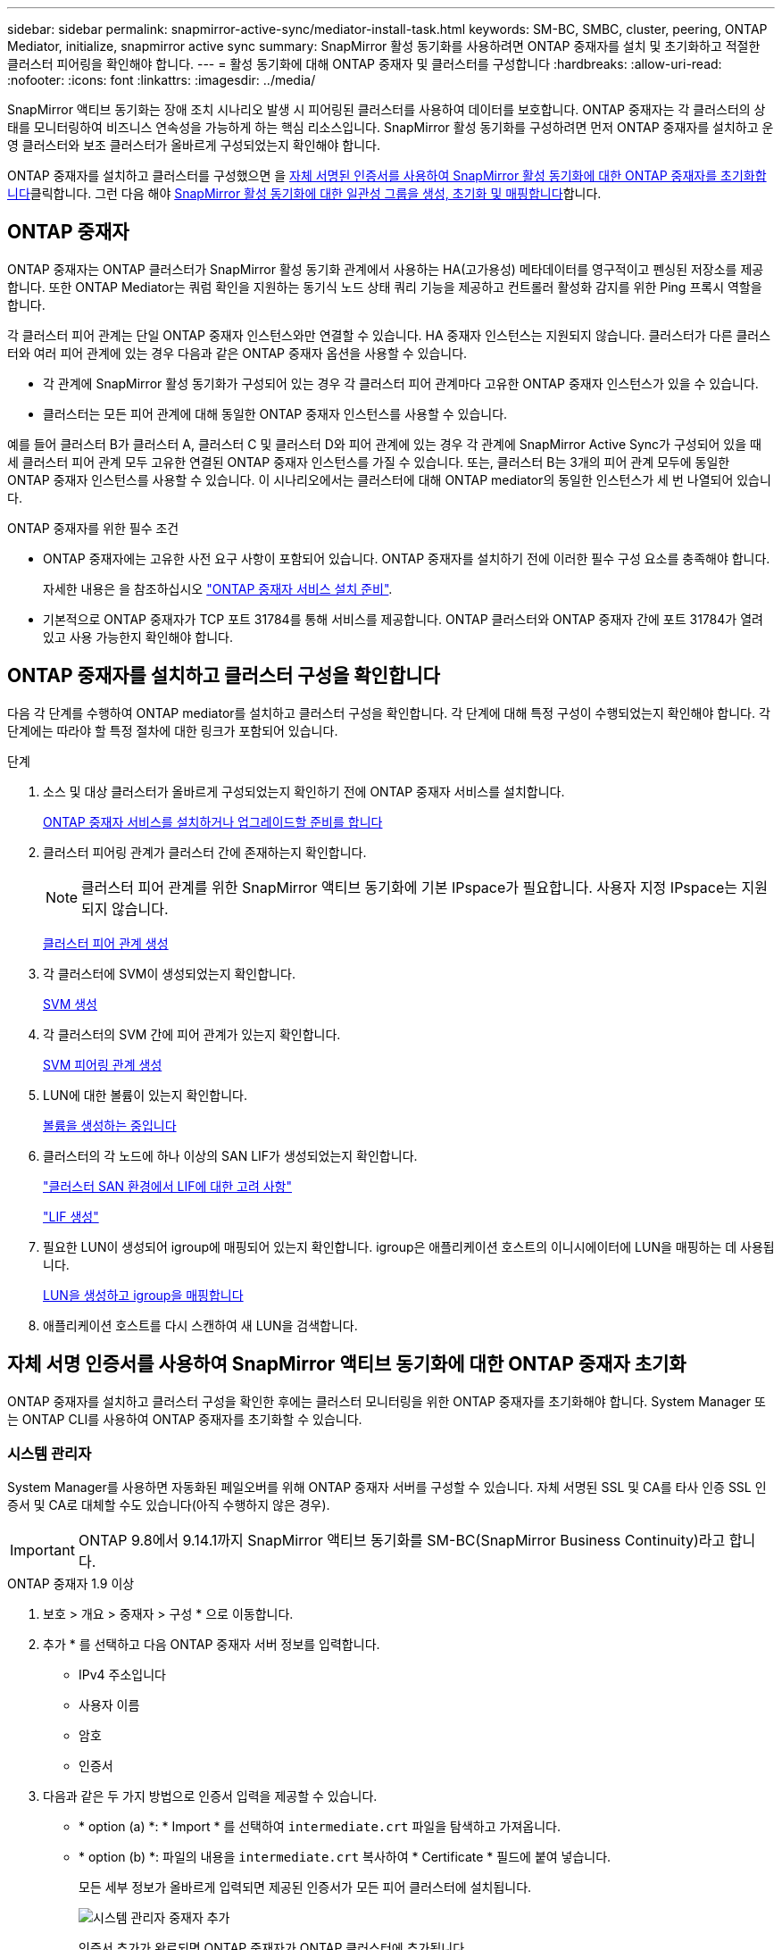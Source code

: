 ---
sidebar: sidebar 
permalink: snapmirror-active-sync/mediator-install-task.html 
keywords: SM-BC, SMBC, cluster, peering, ONTAP Mediator, initialize, snapmirror active sync 
summary: SnapMirror 활성 동기화를 사용하려면 ONTAP 중재자를 설치 및 초기화하고 적절한 클러스터 피어링을 확인해야 합니다. 
---
= 활성 동기화에 대해 ONTAP 중재자 및 클러스터를 구성합니다
:hardbreaks:
:allow-uri-read: 
:nofooter: 
:icons: font
:linkattrs: 
:imagesdir: ../media/


[role="lead"]
SnapMirror 액티브 동기화는 장애 조치 시나리오 발생 시 피어링된 클러스터를 사용하여 데이터를 보호합니다. ONTAP 중재자는 각 클러스터의 상태를 모니터링하여 비즈니스 연속성을 가능하게 하는 핵심 리소스입니다. SnapMirror 활성 동기화를 구성하려면 먼저 ONTAP 중재자를 설치하고 운영 클러스터와 보조 클러스터가 올바르게 구성되었는지 확인해야 합니다.

ONTAP 중재자를 설치하고 클러스터를 구성했으면 을 <<initialize-the-ontap-mediator,자체 서명된 인증서를 사용하여 SnapMirror 활성 동기화에 대한 ONTAP 중재자를 초기화합니다>>클릭합니다. 그런 다음 해야 xref:protect-task.html[SnapMirror 활성 동기화에 대한 일관성 그룹을 생성, 초기화 및 매핑합니다]합니다.



== ONTAP 중재자

ONTAP 중재자는 ONTAP 클러스터가 SnapMirror 활성 동기화 관계에서 사용하는 HA(고가용성) 메타데이터를 영구적이고 펜싱된 저장소를 제공합니다. 또한 ONTAP Mediator는 쿼럼 확인을 지원하는 동기식 노드 상태 쿼리 기능을 제공하고 컨트롤러 활성화 감지를 위한 Ping 프록시 역할을 합니다.

각 클러스터 피어 관계는 단일 ONTAP 중재자 인스턴스와만 연결할 수 있습니다. HA 중재자 인스턴스는 지원되지 않습니다. 클러스터가 다른 클러스터와 여러 피어 관계에 있는 경우 다음과 같은 ONTAP 중재자 옵션을 사용할 수 있습니다.

* 각 관계에 SnapMirror 활성 동기화가 구성되어 있는 경우 각 클러스터 피어 관계마다 고유한 ONTAP 중재자 인스턴스가 있을 수 있습니다.
* 클러스터는 모든 피어 관계에 대해 동일한 ONTAP 중재자 인스턴스를 사용할 수 있습니다.


예를 들어 클러스터 B가 클러스터 A, 클러스터 C 및 클러스터 D와 피어 관계에 있는 경우 각 관계에 SnapMirror Active Sync가 구성되어 있을 때 세 클러스터 피어 관계 모두 고유한 연결된 ONTAP 중재자 인스턴스를 가질 수 있습니다. 또는, 클러스터 B는 3개의 피어 관계 모두에 동일한 ONTAP 중재자 인스턴스를 사용할 수 있습니다. 이 시나리오에서는 클러스터에 대해 ONTAP mediator의 동일한 인스턴스가 세 번 나열되어 있습니다.

.ONTAP 중재자를 위한 필수 조건
* ONTAP 중재자에는 고유한 사전 요구 사항이 포함되어 있습니다. ONTAP 중재자를 설치하기 전에 이러한 필수 구성 요소를 충족해야 합니다.
+
자세한 내용은 을 참조하십시오 link:https://docs.netapp.com/us-en/ontap-metrocluster/install-ip/task_configuring_the_ontap_mediator_service_from_a_metrocluster_ip_configuration.html["ONTAP 중재자 서비스 설치 준비"^].

* 기본적으로 ONTAP 중재자가 TCP 포트 31784를 통해 서비스를 제공합니다. ONTAP 클러스터와 ONTAP 중재자 간에 포트 31784가 열려 있고 사용 가능한지 확인해야 합니다.




== ONTAP 중재자를 설치하고 클러스터 구성을 확인합니다

다음 각 단계를 수행하여 ONTAP mediator를 설치하고 클러스터 구성을 확인합니다. 각 단계에 대해 특정 구성이 수행되었는지 확인해야 합니다. 각 단계에는 따라야 할 특정 절차에 대한 링크가 포함되어 있습니다.

.단계
. 소스 및 대상 클러스터가 올바르게 구성되었는지 확인하기 전에 ONTAP 중재자 서비스를 설치합니다.
+
xref:../mediator/index.html[ONTAP 중재자 서비스를 설치하거나 업그레이드할 준비를 합니다]

. 클러스터 피어링 관계가 클러스터 간에 존재하는지 확인합니다.
+

NOTE: 클러스터 피어 관계를 위한 SnapMirror 액티브 동기화에 기본 IPspace가 필요합니다. 사용자 지정 IPspace는 지원되지 않습니다.

+
xref:../peering/create-cluster-relationship-93-later-task.html[클러스터 피어 관계 생성]

. 각 클러스터에 SVM이 생성되었는지 확인합니다.
+
xref:../smb-config/create-svms-data-access-task.html[SVM 생성]

. 각 클러스터의 SVM 간에 피어 관계가 있는지 확인합니다.
+
xref:../peering/create-intercluster-svm-peer-relationship-93-later-task.html[SVM 피어링 관계 생성]

. LUN에 대한 볼륨이 있는지 확인합니다.
+
xref:../smb-config/create-volume-task.html[볼륨을 생성하는 중입니다]

. 클러스터의 각 노드에 하나 이상의 SAN LIF가 생성되었는지 확인합니다.
+
link:../san-admin/manage-lifs-all-san-protocols-concept.html["클러스터 SAN 환경에서 LIF에 대한 고려 사항"]

+
link:../networking/create_a_lif.html["LIF 생성"]

. 필요한 LUN이 생성되어 igroup에 매핑되어 있는지 확인합니다. igroup은 애플리케이션 호스트의 이니시에이터에 LUN을 매핑하는 데 사용됩니다.
+
xref:../san-admin/provision-storage.html[LUN을 생성하고 igroup을 매핑합니다]

. 애플리케이션 호스트를 다시 스캔하여 새 LUN을 검색합니다.




== 자체 서명 인증서를 사용하여 SnapMirror 액티브 동기화에 대한 ONTAP 중재자 초기화

ONTAP 중재자를 설치하고 클러스터 구성을 확인한 후에는 클러스터 모니터링을 위한 ONTAP 중재자를 초기화해야 합니다. System Manager 또는 ONTAP CLI를 사용하여 ONTAP 중재자를 초기화할 수 있습니다.



=== 시스템 관리자

System Manager를 사용하면 자동화된 페일오버를 위해 ONTAP 중재자 서버를 구성할 수 있습니다. 자체 서명된 SSL 및 CA를 타사 인증 SSL 인증서 및 CA로 대체할 수도 있습니다(아직 수행하지 않은 경우).


IMPORTANT: ONTAP 9.8에서 9.14.1까지 SnapMirror 액티브 동기화를 SM-BC(SnapMirror Business Continuity)라고 합니다.

[role="tabbed-block"]
====
.ONTAP 중재자 1.9 이상
--
. 보호 > 개요 > 중재자 > 구성 * 으로 이동합니다.
. 추가 * 를 선택하고 다음 ONTAP 중재자 서버 정보를 입력합니다.
+
** IPv4 주소입니다
** 사용자 이름
** 암호
** 인증서


. 다음과 같은 두 가지 방법으로 인증서 입력을 제공할 수 있습니다.
+
** * option (a) *: * Import * 를 선택하여 `intermediate.crt` 파일을 탐색하고 가져옵니다.
** * option (b) *: 파일의 내용을 `intermediate.crt` 복사하여 * Certificate * 필드에 붙여 넣습니다.
+
모든 세부 정보가 올바르게 입력되면 제공된 인증서가 모든 피어 클러스터에 설치됩니다.

+
image:configure-mediator-system-manager.png["시스템 관리자 중재자 추가"]

+
인증서 추가가 완료되면 ONTAP 중재자가 ONTAP 클러스터에 추가됩니다.

+
다음 이미지는 성공적인 ONTAP 중재자 구성을 보여줍니다.

+
image:successful-mediator-installation.png["중재자 추가 성공"].





--
.ONTAP 중재자 1.8 이하
--
. 보호 > 개요 > 중재자 > 구성 * 으로 이동합니다.
. 추가 * 를 선택하고 다음 ONTAP 중재자 서버 정보를 입력합니다.
+
** IPv4 주소입니다
** 사용자 이름
** 암호
** 인증서


. 다음과 같은 두 가지 방법으로 인증서 입력을 제공할 수 있습니다.
+
** * option (a) *: * Import * 를 선택하여 `ca.crt` 파일을 탐색하고 가져옵니다.
** * option (b) *: 파일의 내용을 `ca.crt` 복사하여 * Certificate * 필드에 붙여 넣습니다.
+
모든 세부 정보가 올바르게 입력되면 제공된 인증서가 모든 피어 클러스터에 설치됩니다.

+
image:configure-mediator-system-manager.png["시스템 관리자 중재자 추가"]

+
인증서 추가가 완료되면 ONTAP 중재자가 ONTAP 클러스터에 추가됩니다.

+
다음 이미지는 성공적인 ONTAP 중재자 구성을 보여줍니다.

+
image:successful-mediator-installation.png["중재자 추가 성공"].





--
====


=== CLI를 참조하십시오

ONTAP CLI를 사용하여 운영 클러스터 또는 2차 클러스터에서 ONTAP 중재자를 초기화할 수 있습니다. 를 발행할 때 `mediator add` 한 클러스터에서 ONTAP 중재자가 다른 클러스터에 자동으로 추가됩니다.

ONTAP 중재자를 사용하여 SnapMirror 활성 동기화 관계를 모니터링하는 경우 유효한 자체 서명 또는 CA(인증 기관) 인증서 없이는 ONTAP에서 중재자를 초기화할 수 없습니다. 피어링된 클러스터에 대한 인증서 저장소에 유효한 인증서를 추가합니다. ONTAP mediator를 사용하여 MetroCluster IP 시스템을 모니터링하는 경우 초기 구성 후에는 HTTPS가 사용되지 않으므로 인증서가 필요하지 않습니다.

[role="tabbed-block"]
====
.ONTAP 중재자 1.9 이상
--
. ONTAP 중재자 Linux VM/호스트 소프트웨어 설치 위치에서 ONTAP 중재자 CA 인증서를 찾습니다 `cd /opt/netapp/lib/ontap_mediator/ontap_mediator/server_config`.
. 피어링된 클러스터의 인증서 저장소에 유효한 인증 기관을 추가합니다.
+
* 예 *

+
[listing]
----
[root@ontap-mediator server_config]# cat intermediate.crt
-----BEGIN CERTIFICATE-----
<certificate_value>
-----END CERTIFICATE-----
----
. ONTAP 중재자 CA 인증서를 ONTAP 클러스터에 추가합니다. 메시지가 표시되면 ONTAP 중재자로부터 얻은 CA 인증서를 삽입합니다. 모든 피어 클러스터에서 단계를 반복합니다.
+
`security certificate install -type server-ca -vserver <vserver_name>`

+
* 예 *

+
[listing]
----
[root@ontap-mediator ~]# cd /opt/netapp/lib/ontap_mediator/ontap_mediator/server_config

[root@ontap-mediator server_config]# cat intermediate.crt
-----BEGIN CERTIFICATE-----
<certificate_value>
-----END CERTIFICATE-----
----
+
[listing]
----
C1_test_cluster::*> security certificate install -type server-ca -vserver C1_test_cluster

Please enter Certificate: Press when done
-----BEGIN CERTIFICATE-----
<certificate_value>
-----END CERTIFICATE-----

You should keep a copy of the CA-signed digital certificate for future reference.

The installed certificate's CA and serial number for reference:
CA: ONTAP Mediator CA
serial: D86D8E4E87142XXX

The certificate's generated name for reference: ONTAPMediatorCA

C1_test_cluster::*>
----
. 생성된 인증서 이름을 사용하여 설치된 자체 서명된 CA 인증서를 봅니다.
+
`security certificate show -common-name <common_name>`

+
* 예 *

+
[listing]
----
C1_test_cluster::*> security certificate show -common-name ONTAPMediatorCA
Vserver    Serial Number   Certificate Name                       Type
---------- --------------- -------------------------------------- ------------
C1_test_cluster
           6BFD17DXXXXX7A71BB1F44D0326D2DEEXXXXX
                           ONTAPMediatorCA                        server-ca
    Certificate Authority: ONTAP Mediator CA
          Expiration Date: Thu Feb 15 14:35:25 2029
----
. 클러스터 중 하나에서 ONTAP 중재자를 초기화합니다. 다른 클러스터에 대해 ONTAP 중재자가 자동으로 추가됩니다.
+
`snapmirror mediator add -mediator-address <ip_address> -peer-cluster <peer_cluster_name> -username user_name`

+
* 예 *

+
[listing]
----
C1_test_cluster::*> snapmirror mediator add -mediator-address 1.2.3.4 -peer-cluster C2_test_cluster -username mediatoradmin
Notice: Enter the mediator password.

Enter the password: ******
Enter the password again: ******
----
. 선택적으로 작업 ID 상태를 `job show -id` 확인하여 SnapMirror mediator add 명령이 성공적인지 확인합니다.
+
* 예 *

+
[listing]
----
C1_test_cluster::*> snapmirror mediator show
This table is currently empty.


C1_test_cluster::*> snapmirror mediator add -peer-cluster C2_test_cluster -type on-prem -mediator-address 1.2.3.4 -username mediatoradmin

Notice: Enter the mediator password.

Enter the password:
Enter the password again:

Info: [Job: 87] 'mediator add' job queued

C1_test_cluster::*> job show -id 87
                            Owning
Job ID Name                 Vserver           Node           State
------ -------------------- ----------------- -------------- ----------
87     mediator add         C1_test_cluster   C2_test        Running

Description: Creating a mediator entry

C1_test_cluster::*> job show -id 87
                            Owning
Job ID Name                 Vserver           Node           State
------ -------------------- ----------------- -------------- ----------
87     mediator add         C1_test_cluster   C2_test        Success

Description: Creating a mediator entry

C1_test_cluster::*> snapmirror mediator show
Mediator Address Peer Cluster     Connection Status Quorum Status Type
---------------- ---------------- ----------------- ------------- -------
1.2.3.4          C2_test_cluster  connected         true          on-prem

C1_test_cluster::*>
----
. ONTAP 중재자 구성의 상태를 점검한다.
+
스냅미러 중재자 쇼

+
....
Mediator Address Peer Cluster     Connection Status Quorum Status
---------------- ---------------- ----------------- -------------
1.2.3.4          C2_test_cluster   connected        true
....
+
`Quorum Status` SnapMirror 일관성 그룹 관계가 ONTAP 중재자와 동기화되는지 여부를 나타냅니다. 의 상태는 입니다 `true` 동기화가 성공했음을 나타냅니다.



--
.ONTAP 중재자 1.8 이하
--
. ONTAP 중재자 Linux VM/호스트 소프트웨어 설치 위치에서 ONTAP 중재자 CA 인증서를 찾습니다 `cd /opt/netapp/lib/ontap_mediator/ontap_mediator/server_config`.
. 피어링된 클러스터의 인증서 저장소에 유효한 인증 기관을 추가합니다.
+
* 예 *

+
[listing]
----
[root@ontap-mediator server_config]# cat ca.crt
-----BEGIN CERTIFICATE-----
<certificate_value>
-----END CERTIFICATE-----
----
. ONTAP 중재자 CA 인증서를 ONTAP 클러스터에 추가합니다. 메시지가 표시되면 ONTAP 중재자로부터 얻은 CA 인증서를 삽입합니다. 모든 피어 클러스터에서 단계를 반복합니다.
+
`security certificate install -type server-ca -vserver <vserver_name>`

+
* 예 *

+
[listing]
----
[root@ontap-mediator ~]# cd /opt/netapp/lib/ontap_mediator/ontap_mediator/server_config

[root@ontap-mediator server_config]# cat ca.crt
-----BEGIN CERTIFICATE-----
<certificate_value>
-----END CERTIFICATE-----
----
+
[listing]
----
C1_test_cluster::*> security certificate install -type server-ca -vserver C1_test_cluster

Please enter Certificate: Press when done
-----BEGIN CERTIFICATE-----
<certificate_value>
-----END CERTIFICATE-----

You should keep a copy of the CA-signed digital certificate for future reference.

The installed certificate's CA and serial number for reference:
CA: ONTAP Mediator CA
serial: D86D8E4E87142XXX

The certificate's generated name for reference: ONTAPMediatorCA

C1_test_cluster::*>
----
. 생성된 인증서 이름을 사용하여 설치된 자체 서명된 CA 인증서를 봅니다.
+
`security certificate show -common-name <common_name>`

+
* 예 *

+
[listing]
----
C1_test_cluster::*> security certificate show -common-name ONTAPMediatorCA
Vserver    Serial Number   Certificate Name                       Type
---------- --------------- -------------------------------------- ------------
C1_test_cluster
           6BFD17DXXXXX7A71BB1F44D0326D2DEEXXXXX
                           ONTAPMediatorCA                        server-ca
    Certificate Authority: ONTAP Mediator CA
          Expiration Date: Thu Feb 15 14:35:25 2029
----
. 클러스터 중 하나에서 ONTAP 중재자를 초기화합니다. 다른 클러스터에 대해 ONTAP 중재자가 자동으로 추가됩니다.
+
`snapmirror mediator add -mediator-address <ip_address> -peer-cluster <peer_cluster_name> -username user_name`

+
* 예 *

+
[listing]
----
C1_test_cluster::*> snapmirror mediator add -mediator-address 1.2.3.4 -peer-cluster C2_test_cluster -username mediatoradmin
Notice: Enter the mediator password.

Enter the password: ******
Enter the password again: ******
----
. 선택적으로 작업 ID 상태를 `job show -id` 확인하여 SnapMirror mediator add 명령이 성공적인지 확인합니다.
+
* 예 *

+
[listing]
----
C1_test_cluster::*> snapmirror mediator show
This table is currently empty.


C1_test_cluster::*> snapmirror mediator add -peer-cluster C2_test_cluster -type on-prem -mediator-address 1.2.3.4 -username mediatoradmin

Notice: Enter the mediator password.

Enter the password:
Enter the password again:

Info: [Job: 87] 'mediator add' job queued

C1_test_cluster::*> job show -id 87
                            Owning
Job ID Name                 Vserver           Node           State
------ -------------------- ----------------- -------------- ----------
87     mediator add         C1_test_cluster   C2_test        Running

Description: Creating a mediator entry

C1_test_cluster::*> job show -id 87
                            Owning
Job ID Name                 Vserver           Node           State
------ -------------------- ----------------- -------------- ----------
87     mediator add         C1_test_cluster   C2_test        Success

Description: Creating a mediator entry

C1_test_cluster::*> snapmirror mediator show
Mediator Address Peer Cluster     Connection Status Quorum Status Type
---------------- ---------------- ----------------- ------------- -------
1.2.3.4          C2_test_cluster  connected         true          on-prem

C1_test_cluster::*>
----
. ONTAP 중재자 구성의 상태를 점검한다.
+
스냅미러 중재자 쇼

+
....
Mediator Address Peer Cluster     Connection Status Quorum Status
---------------- ---------------- ----------------- -------------
1.2.3.4          C2_test_cluster   connected        true
....
+
`Quorum Status` SnapMirror 일관성 그룹 관계가 ONTAP 중재자와 동기화되는지 여부를 나타냅니다. 의 상태는 입니다 `true` 동기화가 성공했음을 나타냅니다.



--
====


== 타사 인증서로 ONTAP 중재자를 다시 초기화합니다

ONTAP 중재자 서비스를 다시 초기화해야 할 수 있습니다. ONTAP 중재자 IP 주소 변경, 인증서 만료 등과 같이 ONTAP 중재자 서비스를 다시 초기화해야 하는 경우가 있습니다.

다음 절차에서는 자체 서명된 인증서를 타사 인증서로 대체해야 하는 특정 경우에 대해 ONTAP 중재자를 다시 초기화하는 방법을 보여 줍니다.

.이 작업에 대해
SnapMirror 활성 동기화 클러스터의 자체 서명된 인증서를 타사 인증서로 교체하고 ONTAP에서 ONTAP 중재자 구성을 제거한 다음 ONTAP 중재자를 추가해야 합니다.



=== 시스템 관리자

System Manager를 사용하면 ONTAP 클러스터에서 이전의 자체 서명 인증서로 구성된 ONTAP 중재자를 제거하고 새로운 타사 인증서로 ONTAP 클러스터를 다시 구성해야 합니다.

.단계
. 메뉴 옵션 아이콘을 선택하고 * 제거 * 를 선택하여 ONTAP 중재자를 제거합니다.
+

NOTE: 이 단계에서는 자체 서명된 server-ca를 ONTAP 클러스터에서 제거하지 않습니다. NetApp에서는 타사 인증서를 추가하기 위해 다음 단계를 수행하기 전에 * Certificate * 탭으로 이동하여 수동으로 제거할 것을 권장합니다.

+
image:remove-mediator.png["시스템 관리자 중재자 제거"]

. 올바른 인증서로 ONTAP 중재자를 다시 추가합니다.


이제 ONTAP 중재자가 새로운 타사 자체 서명된 인증서로 구성되었습니다.

image:configure-mediator-system-manager.png["시스템 관리자 중재자 추가"]



=== CLI를 참조하십시오

ONTAP CLI를 사용하여 자체 서명된 인증서를 타사 인증서로 교체하면 운영 또는 보조 클러스터에서 ONTAP 중재자를 다시 초기화할 수 있습니다.

[role="tabbed-block"]
====
.ONTAP 중재자 1.9 이상
--
. 모든 클러스터에 대해 자체 서명된 인증서를 사용할 때 이전에 설치한 자체 서명된 `intermediate.crt` 인증서를 제거합니다. 아래 예에서는 두 개의 클러스터가 있습니다.
+
* 예 *

+
[listing]
----
 C1_test_cluster::*> security certificate delete -vserver C1_test_cluster -common-name ONTAPMediatorCA
 2 entries were deleted.

 C2_test_cluster::*> security certificate delete -vserver C2_test_cluster -common-name ONTAPMediatorCA *
 2 entries were deleted.
----
. 다음을 사용하여 이전에 구성된 ONTAP 중재자를 SnapMirror 활성 동기화 클러스터에서 제거합니다. `-force true`
+
* 예 *

+
[listing]
----
C1_test_cluster::*> snapmirror mediator show
Mediator Address Peer Cluster     Connection Status Quorum Status
---------------- ---------------- ----------------- -------------
1.2.3.4          C2_test_cluster   connected         true

C1_test_cluster::*> snapmirror mediator remove -mediator-address 1.2.3.4 -peer-cluster C2_test_cluster -force true

Warning: You are trying to remove the ONTAP Mediator configuration with force. If this configuration exists on the peer cluster, it could lead to failure of a SnapMirror failover operation. Check if this configuration
         exists on the peer cluster C2_test_cluster and remove it as well.
Do you want to continue? {y|n}: y

Info: [Job 136] 'mediator remove' job queued

C1_test_cluster::*> snapmirror mediator show
This table is currently empty.
----
. 하위 CA에서 인증서를 가져오는 방법에 대한 지침은 `intermediate.crt` 에 설명된 단계를 link:../mediator/manage-task.html["자체 서명된 인증서를 신뢰할 수 있는 타사 인증서로 바꿉니다"]참조하십시오. 자체 서명된 인증서를 신뢰할 수 있는 타사 인증서로 바꿉니다
+

NOTE: 에는 `intermediate.crt` 파일에 정의된 PKI 권한으로 전송되어야 하는 요청에서 파생되는 특정 속성이 있습니다 `/opt/netapp/lib/ontap_mediator/ontap_mediator/server_config/openssl_ca.cnf`

. ONTAP 중재자 Linux VM/호스트 소프트웨어 설치 위치에서 새 타사 ONTAP 중재자 CA 인증서를 `intermediate.crt` 추가합니다.
+
* 예 *

+
[listing]
----
[root@ontap-mediator ~]# cd /opt/netapp/lib/ontap_mediator/ontap_mediator/server_config
[root@ontap-mediator server_config]# cat intermediate.crt
-----BEGIN CERTIFICATE-----
<certificate_value>
-----END CERTIFICATE-----
----
.  `intermediate.crt`피어링된 클러스터에 파일을 추가합니다. 모든 피어 클러스터에 대해 이 단계를 반복합니다.
+
* 예 *

+
[listing]
----
C1_test_cluster::*> security certificate install -type server-ca -vserver C1_test_cluster

Please enter Certificate: Press when done
-----BEGIN CERTIFICATE-----
<certificate_value>
-----END CERTIFICATE-----

You should keep a copy of the CA-signed digital certificate for future reference.

The installed certificate's CA and serial number for reference:
CA: ONTAP Mediator CA
serial: D86D8E4E87142XXX

The certificate's generated name for reference: ONTAPMediatorCA

C1_test_cluster::*>
----
. SnapMirror 활성 동기화 클러스터에서 이전에 구성한 ONTAP 중재자를 제거합니다.
+
* 예 *

+
[listing]
----
C1_test_cluster::*> snapmirror mediator show
Mediator Address Peer Cluster     Connection Status Quorum Status
---------------- ---------------- ----------------- -------------
1.2.3.4          C2_test_cluster  connected         true

C1_test_cluster::*> snapmirror mediator remove -mediator-address 1.2.3.4 -peer-cluster C2_test_cluster

Info: [Job 86] 'mediator remove' job queued
C1_test_cluster::*> snapmirror mediator show
This table is currently empty.
----
. ONTAP 중재자 다시 추가:
+
* 예 *

+
[listing]
----
C1_test_cluster::*> snapmirror mediator add -mediator-address 1.2.3.4 -peer-cluster C2_test_cluster -username mediatoradmin

Notice: Enter the mediator password.

Enter the password:
Enter the password again:

Info: [Job: 87] 'mediator add' job queued

C1_test_cluster::*> snapmirror mediator show
Mediator Address Peer Cluster     Connection Status Quorum Status
---------------- ---------------- ----------------- -------------
1.2.3.4          C2_test_cluster  connected         true
----
+
`Quorum Status` SnapMirror 일관성 그룹 관계가 중재자와의 동기화 여부, 즉 상태를 나타냅니다 `true` 동기화가 성공했음을 나타냅니다.



--
.ONTAP 중재자 1.8 이하
--
. 모든 클러스터에 대해 자체 서명된 인증서를 사용할 때 이전에 설치한 자체 서명된 `ca.crt` 인증서를 제거합니다. 아래 예에서는 두 개의 클러스터가 있습니다.
+
* 예 *

+
[listing]
----
 C1_test_cluster::*> security certificate delete -vserver C1_test_cluster -common-name ONTAPMediatorCA
 2 entries were deleted.

 C2_test_cluster::*> security certificate delete -vserver C2_test_cluster -common-name ONTAPMediatorCA *
 2 entries were deleted.
----
. 다음을 사용하여 이전에 구성된 ONTAP 중재자를 SnapMirror 활성 동기화 클러스터에서 제거합니다. `-force true`
+
* 예 *

+
[listing]
----
C1_test_cluster::*> snapmirror mediator show
Mediator Address Peer Cluster     Connection Status Quorum Status
---------------- ---------------- ----------------- -------------
1.2.3.4          C2_test_cluster   connected         true

C1_test_cluster::*> snapmirror mediator remove -mediator-address 1.2.3.4 -peer-cluster C2_test_cluster -force true

Warning: You are trying to remove the ONTAP Mediator configuration with force. If this configuration exists on the peer cluster, it could lead to failure of a SnapMirror failover operation. Check if this configuration
         exists on the peer cluster C2_test_cluster and remove it as well.
Do you want to continue? {y|n}: y

Info: [Job 136] 'mediator remove' job queued

C1_test_cluster::*> snapmirror mediator show
This table is currently empty.
----
. 하위 CA에서 인증서를 가져오는 방법에 대한 지침은 `ca.crt` 에 설명된 단계를 link:../mediator/manage-task.html["자체 서명된 인증서를 신뢰할 수 있는 타사 인증서로 바꿉니다"]참조하십시오. 자체 서명된 인증서를 신뢰할 수 있는 타사 인증서로 바꿉니다
+

NOTE: 에는 `ca.crt` 파일에 정의된 PKI 권한으로 전송되어야 하는 요청에서 파생되는 특정 속성이 있습니다 `/opt/netapp/lib/ontap_mediator/ontap_mediator/server_config/openssl_ca.cnf`

. ONTAP 중재자 Linux VM/호스트 소프트웨어 설치 위치에서 새 타사 ONTAP 중재자 CA 인증서를 `ca.crt` 추가합니다.
+
* 예 *

+
[listing]
----
[root@ontap-mediator ~]# cd /opt/netapp/lib/ontap_mediator/ontap_mediator/server_config
[root@ontap-mediator server_config]# cat ca.crt
-----BEGIN CERTIFICATE-----
<certificate_value>
-----END CERTIFICATE-----
----
.  `intermediate.crt`피어링된 클러스터에 파일을 추가합니다. 모든 피어 클러스터에 대해 이 단계를 반복합니다.
+
* 예 *

+
[listing]
----
C1_test_cluster::*> security certificate install -type server-ca -vserver C1_test_cluster

Please enter Certificate: Press when done
-----BEGIN CERTIFICATE-----
<certificate_value>
-----END CERTIFICATE-----

You should keep a copy of the CA-signed digital certificate for future reference.

The installed certificate's CA and serial number for reference:
CA: ONTAP Mediator CA
serial: D86D8E4E87142XXX

The certificate's generated name for reference: ONTAPMediatorCA

C1_test_cluster::*>
----
. SnapMirror 활성 동기화 클러스터에서 이전에 구성한 ONTAP 중재자를 제거합니다.
+
* 예 *

+
[listing]
----
C1_test_cluster::*> snapmirror mediator show
Mediator Address Peer Cluster     Connection Status Quorum Status
---------------- ---------------- ----------------- -------------
1.2.3.4          C2_test_cluster  connected         true

C1_test_cluster::*> snapmirror mediator remove -mediator-address 1.2.3.4 -peer-cluster C2_test_cluster

Info: [Job 86] 'mediator remove' job queued
C1_test_cluster::*> snapmirror mediator show
This table is currently empty.
----
. ONTAP 중재자 다시 추가:
+
* 예 *

+
[listing]
----
C1_test_cluster::*> snapmirror mediator add -mediator-address 1.2.3.4 -peer-cluster C2_test_cluster -username mediatoradmin

Notice: Enter the mediator password.

Enter the password:
Enter the password again:

Info: [Job: 87] 'mediator add' job queued

C1_test_cluster::*> snapmirror mediator show
Mediator Address Peer Cluster     Connection Status Quorum Status
---------------- ---------------- ----------------- -------------
1.2.3.4          C2_test_cluster  connected         true
----
+
`Quorum Status` SnapMirror 일관성 그룹 관계가 중재자와의 동기화 여부, 즉 상태를 나타냅니다 `true` 동기화가 성공했음을 나타냅니다.



--
====
.관련 정보
* link:https://docs.netapp.com/us-en/ontap-cli/job-show.html["작업 표시"^]

